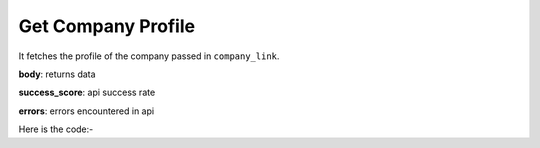 **************************************************
Get Company Profile
**************************************************
It fetches the profile of the company passed in ``company_link``.

**body**: returns data

**success_score**: api success rate

**errors**: errors encountered in api 

Here is the code:-

.. py:function:: linkedin.get_company_profile(company_link="https://www.linkedin.com/company/microsoft/")

   
   :param str company_link: Company link whose data need to be fetched
   :return: {"body": {'Location': 'Location', 'Company Name': 'Company Name', 'Industry': 'Industry', 'Info': 'Info', 'Followers': 'Followers', 'Overview': 'Overview', 'Type': 'Type', 'Founded': 'Founded', 'Website': 'Website', 'Company Size': 'Company Size', 'Specialities': 'Specialities'}, "success_score": "100", "errors": []}
   :rtype: dict
